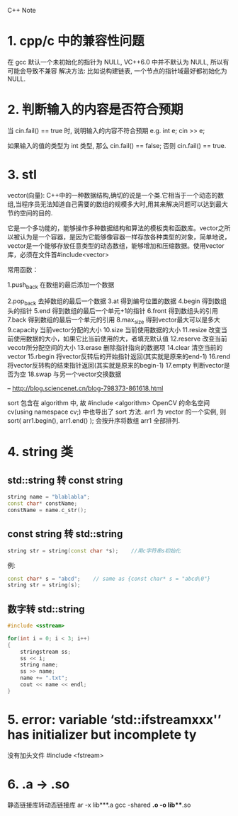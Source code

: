 C++ Note

* 1. cpp/c 中的兼容性问题
  在 gcc 默认一个未初始化的指针为 NULL, VC++6.0 中并不默认为 NULL, 所以有可能会导致不兼容
  解决方法: 比如说构建链表, 一个节点的指针域最好都初始化为 NULL.
   
* 2. 判断输入的内容是否符合预期
  当 cin.fail() == true 时, 说明输入的内容不符合预期
  e.g. 
      int e;
      cin >> e;
        
      如果输入的值的类型为 int 类型, 那么 cin.fail() == false;
      否则 cin.fail() == true.

* 3. stl

vector(向量): C++中的一种数据结构,确切的说是一个类.它相当于一个动态的数组,当程序员无法知道自己需要的数组的规模多大时,用其来解决问题可以达到最大节约空间的目的.

它是一个多功能的，能够操作多种数据结构和算法的模板类和函数库。vector之所以被认为是一个容器，是因为它能够像容器一样存放各种类型的对象，简单地说，vector是一个能够存放任意类型的动态数组，能够增加和压缩数据。使用vector库，必须在文件首#include<vector>


常用函数：

1.push_back          在数组的最后添加一个数据

2.pop_back           去掉数组的最后一个数据
3.at                 得到编号位置的数据
4.begin              得到数组头的指针
5.end                得到数组的最后一个单元+1的指针
6.front              得到数组头的引用
7.back               得到数组的最后一个单元的引用
8.max_size           得到vector最大可以是多大
9.capacity           当前vector分配的大小
10.size            当前使用数据的大小
11.resize          改变当前使用数据的大小，如果它比当前使用的大，者填充默认值
12.reserve       改变当前vecotr所分配空间的大小
13.erase          删除指针指向的数据项
14.clear           清空当前的vector
15.rbegin         将vector反转后的开始指针返回(其实就是原来的end-1)
16.rend           将vector反转构的结束指针返回(其实就是原来的begin-1)
17.empty         判断vector是否为空
18.swap          与另一个vector交换数据

-- http://blog.sciencenet.cn/blog-798373-861618.html

sort 包含在 algorithm 中, 故 #include <algorithm>
OpenCV 的命名空间 cv(using namespace cv;) 中也导出了 sort 方法.
arr1 为 vector 的一个实例, 则
sort( arr1.begin(), arr1.end() );
会按升序将数组 arr1 全部排列.
* 4. string 类
** std::string 转 const string
#+BEGIN_SRC cpp
string name = "blablabla";
const char* constName;
constName = name.c_str();
#+END_SRC
** const string 转 std::string
#+BEGIN_SRC cpp
string str = string(const char *s);    //用c字符串s初始化
#+END_SRC
例:
#+BEGIN_SRC cpp
const char* s = "abcd";    // same as {const char* s = "abcd\0"}
string str = string(s);
#+END_SRC
** 数字转 std::string
#+BEGIN_SRC cpp
#include <sstream>

for(int i = 0; i < 3; i++)
{
    stringstream ss;
    ss << i;
    string name;
    ss >> name;
    name += ".txt";
    cout << name << endl;
}
#+END_SRC
* 5. error: variable ‘std::ifstreamxxx'’ has initializer but incomplete ty
没有加头文件 #include <fstream>
* 6. .a -> .so
静态链接库转动态链接库
ar -x lib***.a
gcc -shared *.o -o lib***.so

